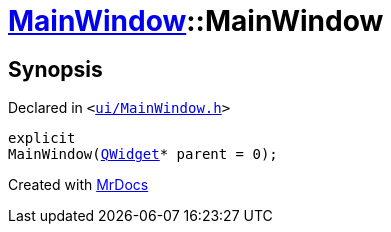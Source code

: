 [#MainWindow-2constructor]
= xref:MainWindow.adoc[MainWindow]::MainWindow
:relfileprefix: ../
:mrdocs:


== Synopsis

Declared in `&lt;https://github.com/PrismLauncher/PrismLauncher/blob/develop/launcher/ui/MainWindow.h#L72[ui&sol;MainWindow&period;h]&gt;`

[source,cpp,subs="verbatim,replacements,macros,-callouts"]
----
explicit
MainWindow(xref:QWidget.adoc[QWidget]* parent = 0);
----



[.small]#Created with https://www.mrdocs.com[MrDocs]#
